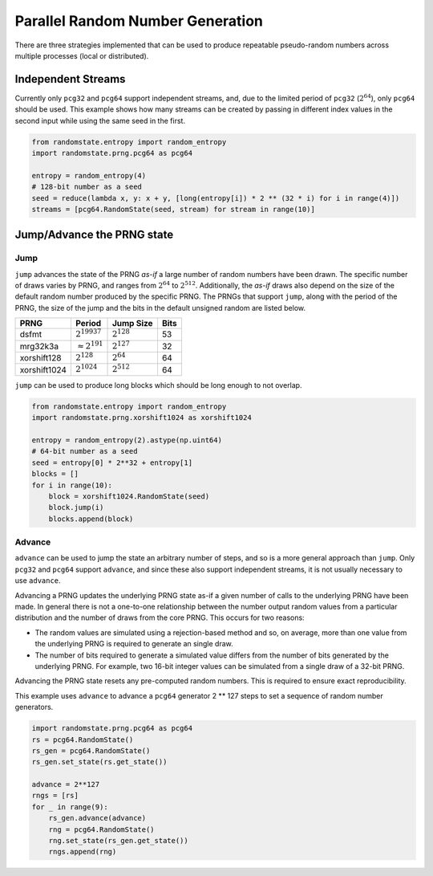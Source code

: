 Parallel Random Number Generation
=================================

There are three strategies implemented that can be used to produce
repeatable pseudo-random numbers across multiple processes (local
or distributed).

.. _independent-streams:

Independent Streams
-------------------

Currently only ``pcg32`` and ``pcg64`` support independent streams, and,
due to the limited period of ``pcg32`` (:math:`2^{64}`), only ``pcg64``
should be used.  This example shows how many streams can be created by
passing in different index values in the second input while using the
same seed in the first.

.. code-block:: python

  from randomstate.entropy import random_entropy
  import randomstate.prng.pcg64 as pcg64

  entropy = random_entropy(4)
  # 128-bit number as a seed
  seed = reduce(lambda x, y: x + y, [long(entropy[i]) * 2 ** (32 * i) for i in range(4)])
  streams = [pcg64.RandomState(seed, stream) for stream in range(10)]


.. _jump-and-advance:

Jump/Advance the PRNG state
---------------------------

Jump
****

``jump`` advances the state of the PRNG *as-if* a large number of random
numbers have been drawn.  The specific number of draws varies by PRNG, and
ranges from :math:`2^{64}` to :math:`2^{512}`.  Additionally, the *as-if*
draws also depend on the size of the default random number produced by the
specific PRNG.  The PRNGs that support ``jump``, along with the period of
the PRNG, the size of the jump and the bits in the default unsigned random
are listed below.

+-----------------+-------------------------+-------------------------+-------------------------+
| PRNG            | Period                  |  Jump Size              | Bits                    |
+=================+=========================+=========================+=========================+
| dsfmt           | :math:`2^{19937}`       | :math:`2^{128}`         | 53                      |
+-----------------+-------------------------+-------------------------+-------------------------+
| mrg32k3a        | :math:`\approx 2^{191}` | :math:`2^{127}`         | 32                      |
+-----------------+-------------------------+-------------------------+-------------------------+
| xorshift128     | :math:`2^{128}`         | :math:`2^{64}`          | 64                      |
+-----------------+-------------------------+-------------------------+-------------------------+
| xorshift1024    | :math:`2^{1024}`        | :math:`2^{512}`         | 64                      |
+-----------------+-------------------------+-------------------------+-------------------------+

``jump`` can be used to produce long blocks which should be long enough to not
overlap.

.. code-block:: python

  from randomstate.entropy import random_entropy
  import randomstate.prng.xorshift1024 as xorshift1024

  entropy = random_entropy(2).astype(np.uint64)
  # 64-bit number as a seed
  seed = entropy[0] * 2**32 + entropy[1]
  blocks = []
  for i in range(10):
      block = xorshift1024.RandomState(seed)
      block.jump(i)
      blocks.append(block)


Advance
*******
``advance`` can be used to jump the state an arbitrary number of steps, and so
is a more general approach than ``jump``.  Only ``pcg32`` and ``pcg64``
support ``advance``, and since these also support independent streams, it is
not usually necessary to use ``advance``.

Advancing a PRNG updates the underlying PRNG state as-if a given number of
calls to the underlying PRNG have been made. In general there is not a
one-to-one relationship between the number output random values from a
particular distribution and the number of draws from the core PRNG.
This occurs for two reasons:

* The random values are simulated using a rejection-based method
  and so, on average, more than one value from the underlying
  PRNG is required to generate an single draw.
* The number of bits required to generate a simulated value
  differs from the number of bits generated by the underlying
  PRNG.  For example, two 16-bit integer values can be simulated
  from a single draw of a 32-bit PRNG.

Advancing the PRNG state resets any pre-computed random numbers. This is
required to ensure exact reproducibility.

This example uses ``advance`` to advance a ``pcg64`` generator 2 ** 127
steps to set a sequence of random number generators.

.. code-block:: python

   import randomstate.prng.pcg64 as pcg64
   rs = pcg64.RandomState()
   rs_gen = pcg64.RandomState()
   rs_gen.set_state(rs.get_state())

   advance = 2**127
   rngs = [rs]
   for _ in range(9):
       rs_gen.advance(advance)
       rng = pcg64.RandomState()
       rng.set_state(rs_gen.get_state())
       rngs.append(rng)

.. end block

